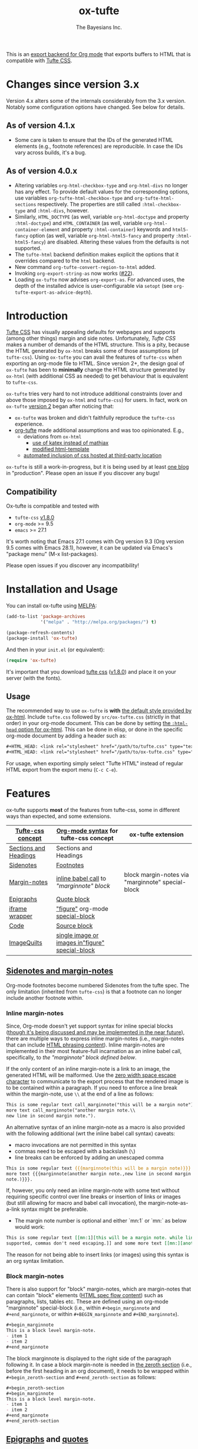 #+TITLE: ox-tufte
#+AUTHOR: The Bayesians Inc.

This is an [[https://orgmode.org/manual/Exporting.html#index-export-back_002dend][export backend for Org mode]] that exports buffers to HTML that is
compatible with [[https://edwardtufte.github.io/tufte-css/][Tufte CSS]].

* Changes since version 3.x
Version 4.x alters some of the internals considerably from the 3.x version.
Notably some configuration options have changed.  See below for details.

** As of version 4.1.x
- Some care is taken to ensure that the IDs of the generated HTML elements
  (e.g., footnote references) are reproducible.  In case the IDs vary across
  builds, it's a bug.
** As of version 4.0.x
- Altering variables =org-html-checkbox-type= and =org-html-divs= no longer has
  any effect.  To provide default values for the corresponding options, use
  variables =org-tufte-html-checkbox-type= and =org-tufte-html-sections=
  respectively.  The properties are still called =:html-checkbox-type= and
  =:html-divs=, however.
- Similarly, =HTML_DOCTYPE= (as well, variable =org-html-doctype= and property
  =:html-doctype=) and =HTML_CONTAINER= (as well, variable
  =org-html-container-element= and property =:html-container=) keywords and
  =html5-fancy= option (as well, variable =org-html-html5-fancy= and property
  =:html-html5-fancy=) are disabled.  Altering these values from the defaults is
  not supported.
- The =tufte-html= backend definition makes explicit the options that it
  overrides compared to the =html= backend.
- New command =org-tufte-convert-region-to-html= added.
- Invoking =org-export-string-as= now works ([[https://github.com/ox-tufte/ox-tufte/issues/22][#22]]).
- Loading =ox-tufte= now advises =org-export-as=.  For advanced uses, the depth
  of the installed advice is user-configurable via =setopt= (see
  =org-tufte-export-as-advice-depth=).
* Introduction
[[https://edwardtufte.github.io/tufte-css/][Tufte CSS]] has visually appealing defaults for webpages and supports (among other
things) margin and side notes. Unfortunately, /Tufte CSS/ makes a number of
demands of the HTML structure. This is a pity, because the HTML generated by
=ox-html= breaks some of those assumptions (of =tufte-css=). Using =ox-tufte=
you can avail the features of =tufte-css= when exporting an org-mode file to
HTML. Since version 2+, the design goal of =ox-tufte= has been to *minimally*
change the HTML structure generated by =ox-html= (with additional CSS as needed)
to get behaviour that is equivalent to =tufte-css=.

=ox-tufte= tries very hard to not introduce additional constraints (over and
above those imposed by =ox-html= and =tufte-css=) for users. In fact, work on
=ox-tufte= [[https://github.com/ox-tufte/ox-tufte/milestone/1][version 2]] began after noticing that:
- =ox-tufte= was broken and didn't faithfully reproduce the =tufte-css=
  experience.
- [[https://github.com/Zilong-Li/org-tufte][org-tufte]] made additional assumptions and was too opinionated. E.g.,
  - deviations from =ox-html=
    - [[https://github.com/Zilong-Li/org-tufte/blob/404ab1286139ea6cbdc00bb1fb50a0afd9d067de/org-tufte.el#L102][use of katex instead of mathjax]]
    - [[https://github.com/Zilong-Li/org-tufte/blob/404ab1286139ea6cbdc00bb1fb50a0afd9d067de/org-tufte.el#L87][modified html-template]]
  - [[https://github.com/Zilong-Li/org-tufte/blob/404ab1286139ea6cbdc00bb1fb50a0afd9d067de/org-tufte.el#L97][automated inclusion of css hosted at third-party location]]

=ox-tufte= is still a work-in-progress, but it is being used by at least [[https://weary-travelers.gitlab.io/][one
blog]] in "production". Please open an issue if you discover any bugs!
** Compatibility
Ox-tufte is compatible and tested with
- =tufte-css= [[https://github.com/edwardtufte/tufte-css/releases/tag/v1.8.0][v1.8.0]]
- =org-mode= >= 9.5
- =emacs= >= 27.1

It's worth noting that Emacs 27.1 comes with Org version 9.3 (Org version 9.5
comes with Emacs 28.1), however, it can be updated via Emacs's "package menu"
(M-x list-packages).

Please open issues if you discover any incompatibility!
* Installation and Usage
You can install ox-tufte using [[https://melpa.org][MELPA]]:
#+BEGIN_SRC emacs-lisp
(add-to-list 'package-archives
             '("melpa" . "http://melpa.org/packages/") t)

(package-refresh-contents)
(package-install 'ox-tufte)
#+END_SRC

And then in your ~init.el~ (or equivalent):
#+BEGIN_SRC emacs-lisp
  (require 'ox-tufte)
#+END_SRC

It's important that you download [[https://github.com/edwardtufte/tufte-css][tufte css]] ([[https://github.com/edwardtufte/tufte-css/releases/tag/v1.8.0][v1.8.0]]) and place it on your server
(with the fonts).

[[https://repology.org/project/emacs:ox-tufte/versions][file:https://repology.org/badge/vertical-allrepos/emacs:ox-tufte.svg]]

** Usage
The recommended way to use =ox-tufte= is *with* [[https://orgmode.org/manual/CSS-support.html][the default style provided by
ox-html]]. Include =tufte.css= followed by =src/ox-tufte.css= (strictly in that
order) in your org-mode document. This can be done by setting [[https://github.com/emacs-straight/org-mode/blob/ca873f7fe47546bca19821f1578a6ab95bf5351c/lisp/ox-html.el#L134][the =:html-head=
option for ox-html]]. This can be done in elisp, or done in the specific
org-mode document by adding a header such as:
#+BEGIN_SRC org
  ,#+HTML_HEAD: <link rel="stylesheet" href="/path/to/tufte.css" type="text/css" />
  ,#+HTML_HEAD: <link rel="stylesheet" href="/path/to/ox-tufte.css" type="text/css" />
#+END_SRC

For usage, when exporting simply select "Tufte HTML" instead of regular HTML
export from the export menu (=C-c C-e=).
* Features
ox-tufte supports *most* of the features from tufte-css, some in different ways
than expected, and some extensions.
| [[https://edwardtufte.github.io/tufte-css/][Tufte-css concept]]     | [[https://orgmode.org/worg/org-syntax.html][Org-mode syntax]] for tufte-css concept           | ox-tufte extension                                |
|-----------------------+-------------------------------------------------+---------------------------------------------------|
| [[https://edwardtufte.github.io/tufte-css/#fundamentals--sections-and-headers][Sections and Headings]] | Sections and Headings                           |                                                   |
| [[https://edwardtufte.github.io/tufte-css/#sidenotes][Sidenotes]]             | [[footnotes][Footnotes]]                                       |                                                   |
| [[https://edwardtufte.github.io/tufte-css/#sidenotes][Margin-notes]]          | [[marginnotes-inline][inline babel call]] to [[marginnote]["marginnote" block]]         | block margin-notes via "marginnote" special-block |
| [[https://edwardtufte.github.io/tufte-css/#epigraphs][Epigraphs]]             | [[epigraphs][Quote block]]                                     |                                                   |
| [[https://edwardtufte.github.io/tufte-css/#figures][iframe wrapper]]        | [[figures]["figure"]] org-mode [[https://orgmode.org/org.html#HTML-doctypes][special-block]]                 |                                                   |
| [[https://edwardtufte.github.io/tufte-css/#code][Code]]                  | [[code][Source block]]                                    |                                                   |
| [[https://edwardtufte.github.io/tufte-css/#imagequilts][ImageQuilts]]           | [[quilts][single image or images in"figure" special-block]] |                                                   |

** [[https://edwardtufte.github.io/tufte-css/#sidenotes][Sidenotes and margin-notes]]
<<footnotes>>Org-mode footnotes become numbered Sidenotes from the tufte
spec. The only limitation (inherited from =tufte-css=) is that a footnote can no
longer include another footnote within.
*** Inline margin-notes
<<marginnotes-inline>>Since, Org-mode doesn't yet support syntax for inline
special blocks ([[https://list.orgmode.org/orgmode/87a6b8pbhg.fsf@posteo.net/][though it's being discussed and may be implemented in the near
future]]), there are multiple ways to express inline margin-notes (i.e.,
margin-notes that can include [[https://html.spec.whatwg.org/#phrasing-content-2][HTML phrasing content]]). Inline margin-notes are
implemented in their most feature-full incarnation as an inline babel call,
specifically, to [[marginnote][the "marginnote" block defined below]].
#+name: marginnote
#+header: :var input=""
#+begin_src elisp :eval yes :exports results :results html replace value
  (require 'ox-tufte)
  (ox-tufte--utils-margin-note input)
#+end_src
If the only content of an inline margin-note is a link to an image, the
generated HTML will be malformed. Use the [[https://orgmode.org/manual/Escape-Character.html][zero width space escape character]] to
communicate to the export process that the rendered image is to be contained
within a paragraph. If you need to enforce a line break within the margin-note,
use =\\= at the end of a line as follows:
#+begin_src org
  This is some regular text call_marginnote("this will be a margin note") and some
  more text call_marginnote("another margin note.\\
  new line in second margin note.").
#+end_src
An alternative syntax of an inline margin-note as a macro is also provided with
the following additional (wrt the inline babel call syntax) caveats:
- macro invocations are not permitted in this syntax
- commas need to be escaped with a backslash (=\=)
- line breaks can be enforced by adding an unescaped comma
#+begin_src org
  This is some regular text {{{marginnote(this will be a margin note)}}} and some
  more text {{{marginnote(another margin note.,new line in second margin
  note.)}}}.
#+end_src
If, however, you only need an inline margin-note with some text without
requiring specific control over line breaks or insertion of links or images (but
still allowing for macro and babel call invocation), the margin-note-as-a-link
syntax might be preferable.
- The margin note number is optional and either `mn:1` or `mn:` as below would
  work:
#+BEGIN_SRC org
  This is some regular text [[mn:1][this will be a margin note. while links aren't
  supported, commas don't need escaping.]] and some more text [[mn:][another margin note]].
#+END_SRC
The reason for not being able to insert links (or images) using this syntax is
an org syntax limitation.
*** Block margin-notes
There is also support for "block" margin-notes, which are margin-notes that can
contain "block" elements ([[https://html.spec.whatwg.org/#flow-content-2][HTML spec flow content]]) such as paragraphs, lists,
tables etc. These are defined using an org-mode "marginnote" special-block
(i.e., within =#+begin_marginnote= and =#+end_marginnote=, or within
=#+BEGIN_marginnote= and =#+END_marginnote=).
#+begin_src org
  ,#+begin_marginnote
  This is a block level margin-note.
  - item 1
  - item 2
  ,#+end_marginnote
#+end_src
The block marginnote is displayed to the right side of the paragraph following
it. In case a block margin-note is needed in [[https://orgmode.org/worg/org-syntax.html#Zeroth_section][the zeroth section]] (i.e., before
the first heading in an org document), it needs to be wrapped within
=#+begin_zeroth-section= and =#+end_zeroth-section= as follows:
#+begin_src org
  ,#+begin_zeroth-section
  ,#+begin_marginnote
  This is a block level margin-note.
  - item 1
  - item 2
  ,#+end_marginnote
  ,#+end_zeroth-section
#+end_src

** <<epigraphs>>[[https://edwardtufte.github.io/tufte-css/#epigraphs][Epigraphs]] and [[https://orgmode.org/manual/Paragraphs.html#index-BEGIN_005fVERSE][quotes]]
- Anything within =#+begin_epigraph= and =#+end_epigraph= becomes an epigraph
  (which is a collection of one or more quoted blocks). For example:
  #+begin_src org
    ,#+begin_epigraph
    ,#+name: quote-1
    ,#+caption: Richard P. Feynman, @@html:<cite>“What Do You Care What Other People Think?”</cite>@@
    ,#+begin_quote
    For a successful technology, reality must take precedence over public relations,
    for Nature cannot be fooled.
    ,#+end_quote

    ,#+name: quote-2
    ,#+caption: Henri Matisse, @@html:<cite>Henri Matisse Dessins: thèmes et variations</cite>@@ (Paris, 1943), 37
    ,#+begin_quote
    I do not paint things, I paint only the differences between things.
    ,#+end_quote
    ,#+end_epigraph
  #+end_src
- =ox-tufte= also adds support for =#+CAPTION= on [[https://orgmode.org/manual/Paragraphs.html#index-BEGIN_005fVERSE][org-mode =quote= and =verse= blocks]].
** <<code>>[[https://edwardtufte.github.io/tufte-css/#code][Code]]
=ox-tufte= uses =ox-html= to export [[https://orgmode.org/manual/Literal-Examples.html][code fragments]] to HTML (without any
alteration). =ox-html= and [[https://elpa.nongnu.org/nongnu/htmlize.html][=htmlize=]] allow one to customize the syntax
highlighting of the exported code blocks. An Emacs color theme that is visually
consistent with =tufte-css= is the [[https://melpa.org/#/plan9-theme][=plan9-theme=]] which can be installed from
Melpa via something like:
#+begin_src elisp
  (add-to-list 'package-archives
               '("melpa" . "http://melpa.org/packages/") t)

  (package-refresh-contents)
  (package-install 'plan9-theme)
#+end_src
And then in your =init.el= or equivalent, load it using:
src_elisp{(load-theme 'plan9 t)}.
** <<figures>>Figures and iframes
To use =tufte-css='s =iframe-wrapper= class, one can do something like below:
#+begin_src org
  ,#+ATTR_HTML: :class iframe-wrapper
  ,#+begin_figure
  @@html:<iframe width="853" height="480" src="https://www.youtube.com/embed/YslQ2625TR4" frameborder="0" allowfullscreen></iframe>@@
  ,#+end_figure
#+end_src

To have fullwidth figures:
#+begin_src org
  ,#+ATTR_HTML: :class fullwidth
  ,#+begin_figure
  ,#+CAPTION: Edward Tufte’s English translation of the Napoleon’s March data visualization. From Beautiful Evidence, page 122-124.
  [[https://edwardtufte.github.io/tufte-css/img/napoleons-march.png]]
  ,#+end_figure
#+end_src
Alternatively, the =fullwidth= class can also be applied to the image
directly. However, in this case the resulting image may not truly be
"fullwidth".
#+begin_src org
  ,#+ATTR_HTML: :class fullwidth
  ,#+CAPTION: Edward Tufte’s English translation of the Napoleon’s March data visualization. From Beautiful Evidence, page 122-124.
  [[https://edwardtufte.github.io/tufte-css/img/napoleons-march.png]]
#+end_src
Experiment and choose depending on your application.
** <<quilts>>ImageQuilts
=tufte-css= has a notion of image quilts. [[https://edwardtufte.github.io/tufte-css/#imagequilts][the examples on tufte-css website]] are
single images that were created by combining multiple images. However, that
processing was done before linking via html. It's unclear what, if any,
conveniences =tufte-css= provides for image quilts (over and above other
features, since [[figures][single images can already be included as desired]]).

However, in =ox-tufte= one can create a figure with multiple images.
#+begin_src org
  ,#+HTML_HEAD_EXTRA: <style> .quiltish img { max-height: 200px; min-height: 100px; } </style>
  ,#+attr_html: :class quiltish
  ,#+CAPTION: caption for multiple images
  ,#+begin_figure
  [[./path/to/img1.png]]
  [[./path/to/img2.png]]
  ,#+end_figure
#+end_src
** Deviations and Extensions (from =tufte-css= and =ox-html=)
*** Sections and Headings
- =h4= heading level is supported in a consistent manner similar to =h3=.
*** Epigraphs
Epigraphs and quotes by default occupy only the width of the main content. In
order to get quoted content that extends for the fullwidth add the =fullwidth=
class with an =#+attr_html= annotation.
*** Sidenotes and margin-notes
- =tufte-css= numbers sidenotes via CSS and as such referring to the same
  sidenote more than once results in erroneous numbering. =ox-tufte= fixes
  this.
- Block margin-notes are supported via src_org{#+begin_marginnote} and
  src_org{#+end_marginnote}.
*** Figures
- Captions on images are placed below the image (as opposed to in the margin
  area) regardless of whether the image is =fullwidth= or not.
*** Code
- Since code blocks cannot have footnotes/sidenotes in them, they are treated as
  if they were using the "fullwidth" class (without having to specify the class
  via =#+attr_html=).
*** ImageQuilts
- Unlike =ox-html=, in =ox-tufte= captions on figure special-blocks (the kind
  used when including multiple images in a block, as in ImageQuilts) are
  included as figcaptions. *Limitation:* presently the included caption doesn't
  include automated numbering.
** Experimental
There may be some experimental extensions in =src/ox-tufte-experimental.css=.
If desired, this css file should be included /after/ =src/ox-tufte.css=.
* Limitations
** Incompatibility with =org-info.js=
The generated HTML is not compatible with [[https://orgmode.org/worg/code/org-info-js/][org-info.js]]. This is because
=ox-tufte= customizes the value of =org-html-divs= to align it with what's
expected by =tufte-css=.
** Code blocks are only fullwidth
Code blocks (multiline) currently behave /only/ in a "fullwidth" manner. I.e.,
if there is sidenote content from previous paragraph, or a block margin-note it
will push the code block down.
** Constraints inherited from =tufte-css=
Additionally, =ox-tufte= presently inherits the following limitations from
[[https://edwardtufte.github.io/tufte-css/][tufte-css]]:
- Footnotes/sidenotes cannot contain nested footnotes/sidenotes.
- Sidenotes cannot contain paragraphs, tables etc. (since they are HTML =span=
  elements).
- Captions for =iframe-wrapper= blocks aren't supported.
- The generated HTML must (and does) use an =html5= doctype.
** Incompatibility with =org-special-block-extras=
As of [2024-01-12 Fri], =org-special-block-extras= is incompatible with
=ox-tufte=.  As noted in [[https://github.com/ox-tufte/ox-tufte/issues/20#issuecomment-1880626278][this comment]], the incompatibility is primarily due to
hard-coded checks in =org-special-block-extras= which are too restrictive and
need to be relaxed.
* Customization
** Footnotes section at bottom
The behaviour depends on the =:footnotes-section-p= option (which uses the value
of ~org-tufte-include-footnotes-at-bottom~ as default).

Because footnotes are transformed to sidenotes they are currently hidden on very
narrow screens (like phones), unless the use manually toggles visibility for
each reference. if you want to include footnotes *also* at the bottom of the
page, this may be set to =t= using =setq=:
#+begin_src elisp
  (require 'ox-tufte)
  (setq org-tufte-include-footnotes-at-bottom t)
#+end_src
Or, if you're using =use-package=:
#+begin_src elisp
  (use-package ox-tufte
    :config
    (setq org-tufte-include-footnotes-at-bottom t))
#+end_src

This behaviour can also be configured on a per-file basis using:
#+begin_src org
  ,#+OPTIONS: footnotes-section-p:t
#+end_src
Or, (assuming =org-export-allow-bind-keywords= is =t=) using below:
#+begin_src org
  ,#+BIND: org-tufte-include-footnotes-at-bottom t
#+end_src
** Margin-note symbol and visibility on small screens
From [[https://edwardtufte.github.io/tufte-css/][tufte-css]]:
#+begin_quote
However, on small screens, a margin note is like a sidenote except its
viewability-toggle is a symbol rather than a reference number. This document
currently uses the symbol ⊕ (&#8853;), but it’s up to you.
#+end_quote
This symbol can be tweaked, by modifying the value of
=org-tufte-margin-note-symbol=. Specifically, if this value is set to the empty
string (=""=), then margin-notes are always hidden on small screens.
** Color of margin-note visibility-toggle and footnote-references
Margin-note visibility color toggle can be tweaked using something like
#+begin_src css
  label.margin-toggle {
      color: #a00000;
  }
#+end_src

For footnote references, something like below would work
#+begin_src css
  label.sidenote-number,
  .sidenote > sup.numeral {
      color: #a00000;
  }
#+end_src
* References
- https://edwardtufte.github.io/tufte-css/
- https://gitlab.com/snippets/22309

* CHANGELOG                                                         :ARCHIVE:
** Changes since version 2.x
:PROPERTIES:
:ARCHIVE_TIME: 2024-01-12 Fri 15:14
:END:
- =ox-tufte-init= is no longer needed in addition to loading the library and has
  been removed.
- inline margin-note syntax changes
  - inline margin-note-as-macro syntax has been added.
  - margin-note-as-link syntax has been un-deprecated.
  - all three inline margin-note syntaxes (=-as-babel-call=, =-as-macro=,
    =-as-link=) are documented with their respective limitations and quirks.
